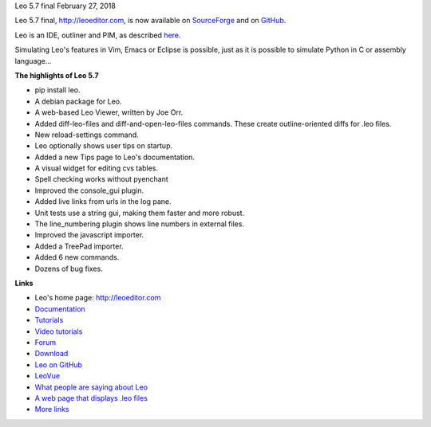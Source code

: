 Leo 5.7 final February 27, 2018

Leo 5.7 final, http://leoeditor.com, is now available on
`SourceForge <http://sourceforge.net/projects/leo/files/Leo/>`__ and on
`GitHub <https://github.com/leo-editor/leo-editor>`__.

Leo is an IDE, outliner and PIM, as described
`here <http://leoeditor.com/preface.html>`__.

Simulating Leo's features in Vim, Emacs or Eclipse is possible, just as
it is possible to simulate Python in C or assembly language...

**The highlights of Leo 5.7**

-  pip install leo.
-  A debian package for Leo.
-  A web-based Leo Viewer, written by Joe Orr.
-  Added diff-leo-files and diff-and-open-leo-files commands. These
   create outline-oriented diffs for .leo files.
-  New reload-settings command.
-  Leo optionally shows user tips on startup.
-  Added a new Tips page to Leo's documentation.
-  A visual widget for editing cvs tables.
-  Spell checking works without pyenchant
-  Improved the console\_gui plugin.
-  Added live links from urls in the log pane.
-  Unit tests use a string gui, making them faster and more robust.
-  The line\_numbering plugin shows line numbers in external files.
-  Improved the javascript importer.
-  Added a TreePad importer.
-  Added 6 new commands.
-  Dozens of bug fixes.

**Links**

-  Leo's home page: http://leoeditor.com
-  `Documentation <http://leoeditor.com/leo_toc.html>`__
-  `Tutorials <http://leoeditor.com/tutorial.html>`__
-  `Video tutorials <http://leoeditor.com/screencasts.html>`__
-  `Forum <http://groups.google.com/group/leo-editor>`__
-  `Download <http://sourceforge.net/projects/leo/files/>`__
-  `Leo on GitHub <https://github.com/leo-editor/leo-editor>`__
-  `LeoVue <https://github.com/kaleguy/leovue#leo-vue>`__
-  `What people are saying about
   Leo <http://leoeditor.com/testimonials.html>`__
-  `A web page that displays .leo
   files <http://leoeditor.com/load-leo.html>`__
-  `More links <http://leoeditor.com/leoLinks.html>`__


